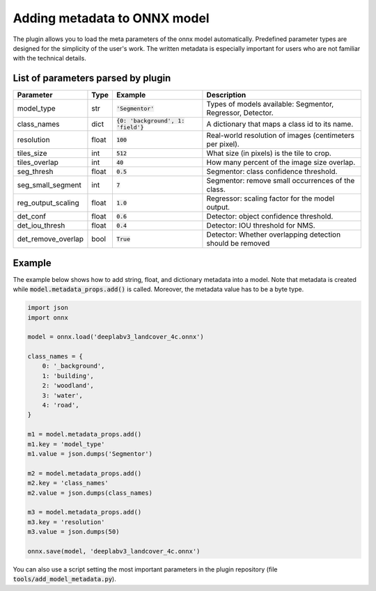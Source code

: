 Adding metadata to ONNX model
=============================

The plugin allows you to load the meta parameters of the onnx model automatically. Predefined parameter types are designed for the simplicity of the user's work. The written metadata is especially important for users who are not familiar with the technical details.


===================================
List of parameters parsed by plugin
===================================

+--------------------+-------+---------------------------------------+-------------------------------------------------------------+
| Parameter          |  Type |            Example                    | Description                                                 |
+====================+=======+=======================================+=============================================================+
| model_type         |  str  |   :code:`'Segmentor'`                 | Types of models available: Segmentor, Regressor, Detector.  |
+--------------------+-------+---------------------------------------+-------------------------------------------------------------+
| class_names        |  dict | :code:`{0: 'background', 1: 'field'}` | A dictionary that maps a class id to its name.              |
+--------------------+-------+---------------------------------------+-------------------------------------------------------------+
| resolution         | float |        :code:`100`                    | Real-world resolution of images (centimeters per pixel).    |
+--------------------+-------+---------------------------------------+-------------------------------------------------------------+
| tiles_size         |  int  |        :code:`512`                    | What size (in pixels) is the tile to crop.                  |
+--------------------+-------+---------------------------------------+-------------------------------------------------------------+
| tiles_overlap      |  int  |         :code:`40`                    | How many percent of the image size overlap.                 |
+--------------------+-------+---------------------------------------+-------------------------------------------------------------+
| seg_thresh         | float |       :code:`0.5`                     | Segmentor: class confidence threshold.                      |
+--------------------+-------+---------------------------------------+-------------------------------------------------------------+
| seg_small_segment  |  int  |       :code:`7`                       | Segmentor: remove small occurrences of the class.           |
+--------------------+-------+---------------------------------------+-------------------------------------------------------------+
| reg_output_scaling | float |       :code:`1.0`                     | Regressor: scaling factor for the model output.             |
+--------------------+-------+---------------------------------------+-------------------------------------------------------------+
| det_conf           | float |       :code:`0.6`                     | Detector: object confidence threshold.                      |
+--------------------+-------+---------------------------------------+-------------------------------------------------------------+
| det_iou_thresh     | float |       :code:`0.4`                     | Detector: IOU threshold for NMS.                            |
+--------------------+-------+---------------------------------------+-------------------------------------------------------------+
| det_remove_overlap | bool  |       :code:`True`                    | Detector: Whether overlapping detection should be removed   |
+--------------------+-------+---------------------------------------+-------------------------------------------------------------+


=======
Example
=======

The example below shows how to add string, float, and dictionary metadata into a model. Note that metadata is created while :code:`model.metadata_props.add()` is called. Moreover, the metadata value has to be a byte type.

.. code-block::

    import json
    import onnx

    model = onnx.load('deeplabv3_landcover_4c.onnx')

    class_names = {
        0: '_background',
        1: 'building',
        2: 'woodland',
        3: 'water',
        4: 'road',
    }

    m1 = model.metadata_props.add()
    m1.key = 'model_type'
    m1.value = json.dumps('Segmentor')

    m2 = model.metadata_props.add()
    m2.key = 'class_names'
    m2.value = json.dumps(class_names)

    m3 = model.metadata_props.add()
    m3.key = 'resolution'
    m3.value = json.dumps(50)

    onnx.save(model, 'deeplabv3_landcover_4c.onnx')


You can also use a script setting the most important parameters in the plugin repository (file :code:`tools/add_model_metadata.py`).
